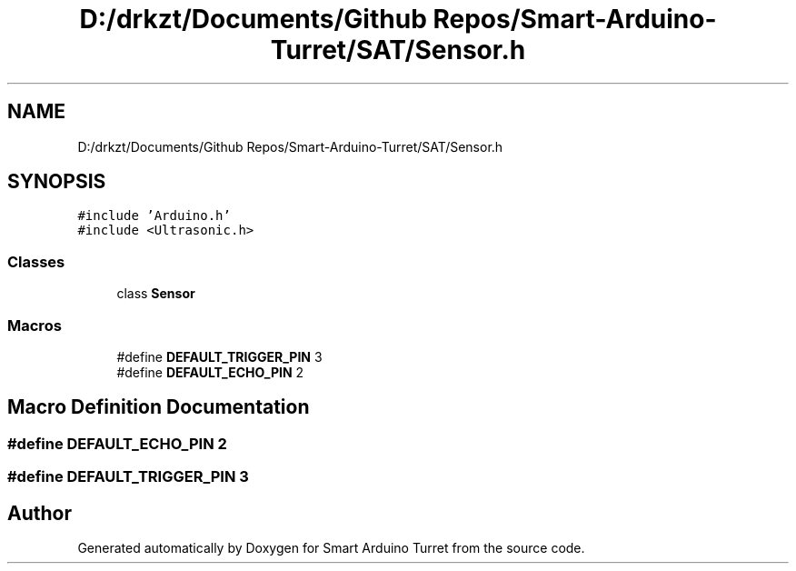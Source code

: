 .TH "D:/drkzt/Documents/Github Repos/Smart-Arduino-Turret/SAT/Sensor.h" 3 "Tue May 23 2017" "Smart Arduino Turret" \" -*- nroff -*-
.ad l
.nh
.SH NAME
D:/drkzt/Documents/Github Repos/Smart-Arduino-Turret/SAT/Sensor.h
.SH SYNOPSIS
.br
.PP
\fC#include 'Arduino\&.h'\fP
.br
\fC#include <Ultrasonic\&.h>\fP
.br

.SS "Classes"

.in +1c
.ti -1c
.RI "class \fBSensor\fP"
.br
.in -1c
.SS "Macros"

.in +1c
.ti -1c
.RI "#define \fBDEFAULT_TRIGGER_PIN\fP   3"
.br
.ti -1c
.RI "#define \fBDEFAULT_ECHO_PIN\fP   2"
.br
.in -1c
.SH "Macro Definition Documentation"
.PP 
.SS "#define DEFAULT_ECHO_PIN   2"

.SS "#define DEFAULT_TRIGGER_PIN   3"

.SH "Author"
.PP 
Generated automatically by Doxygen for Smart Arduino Turret from the source code\&.
